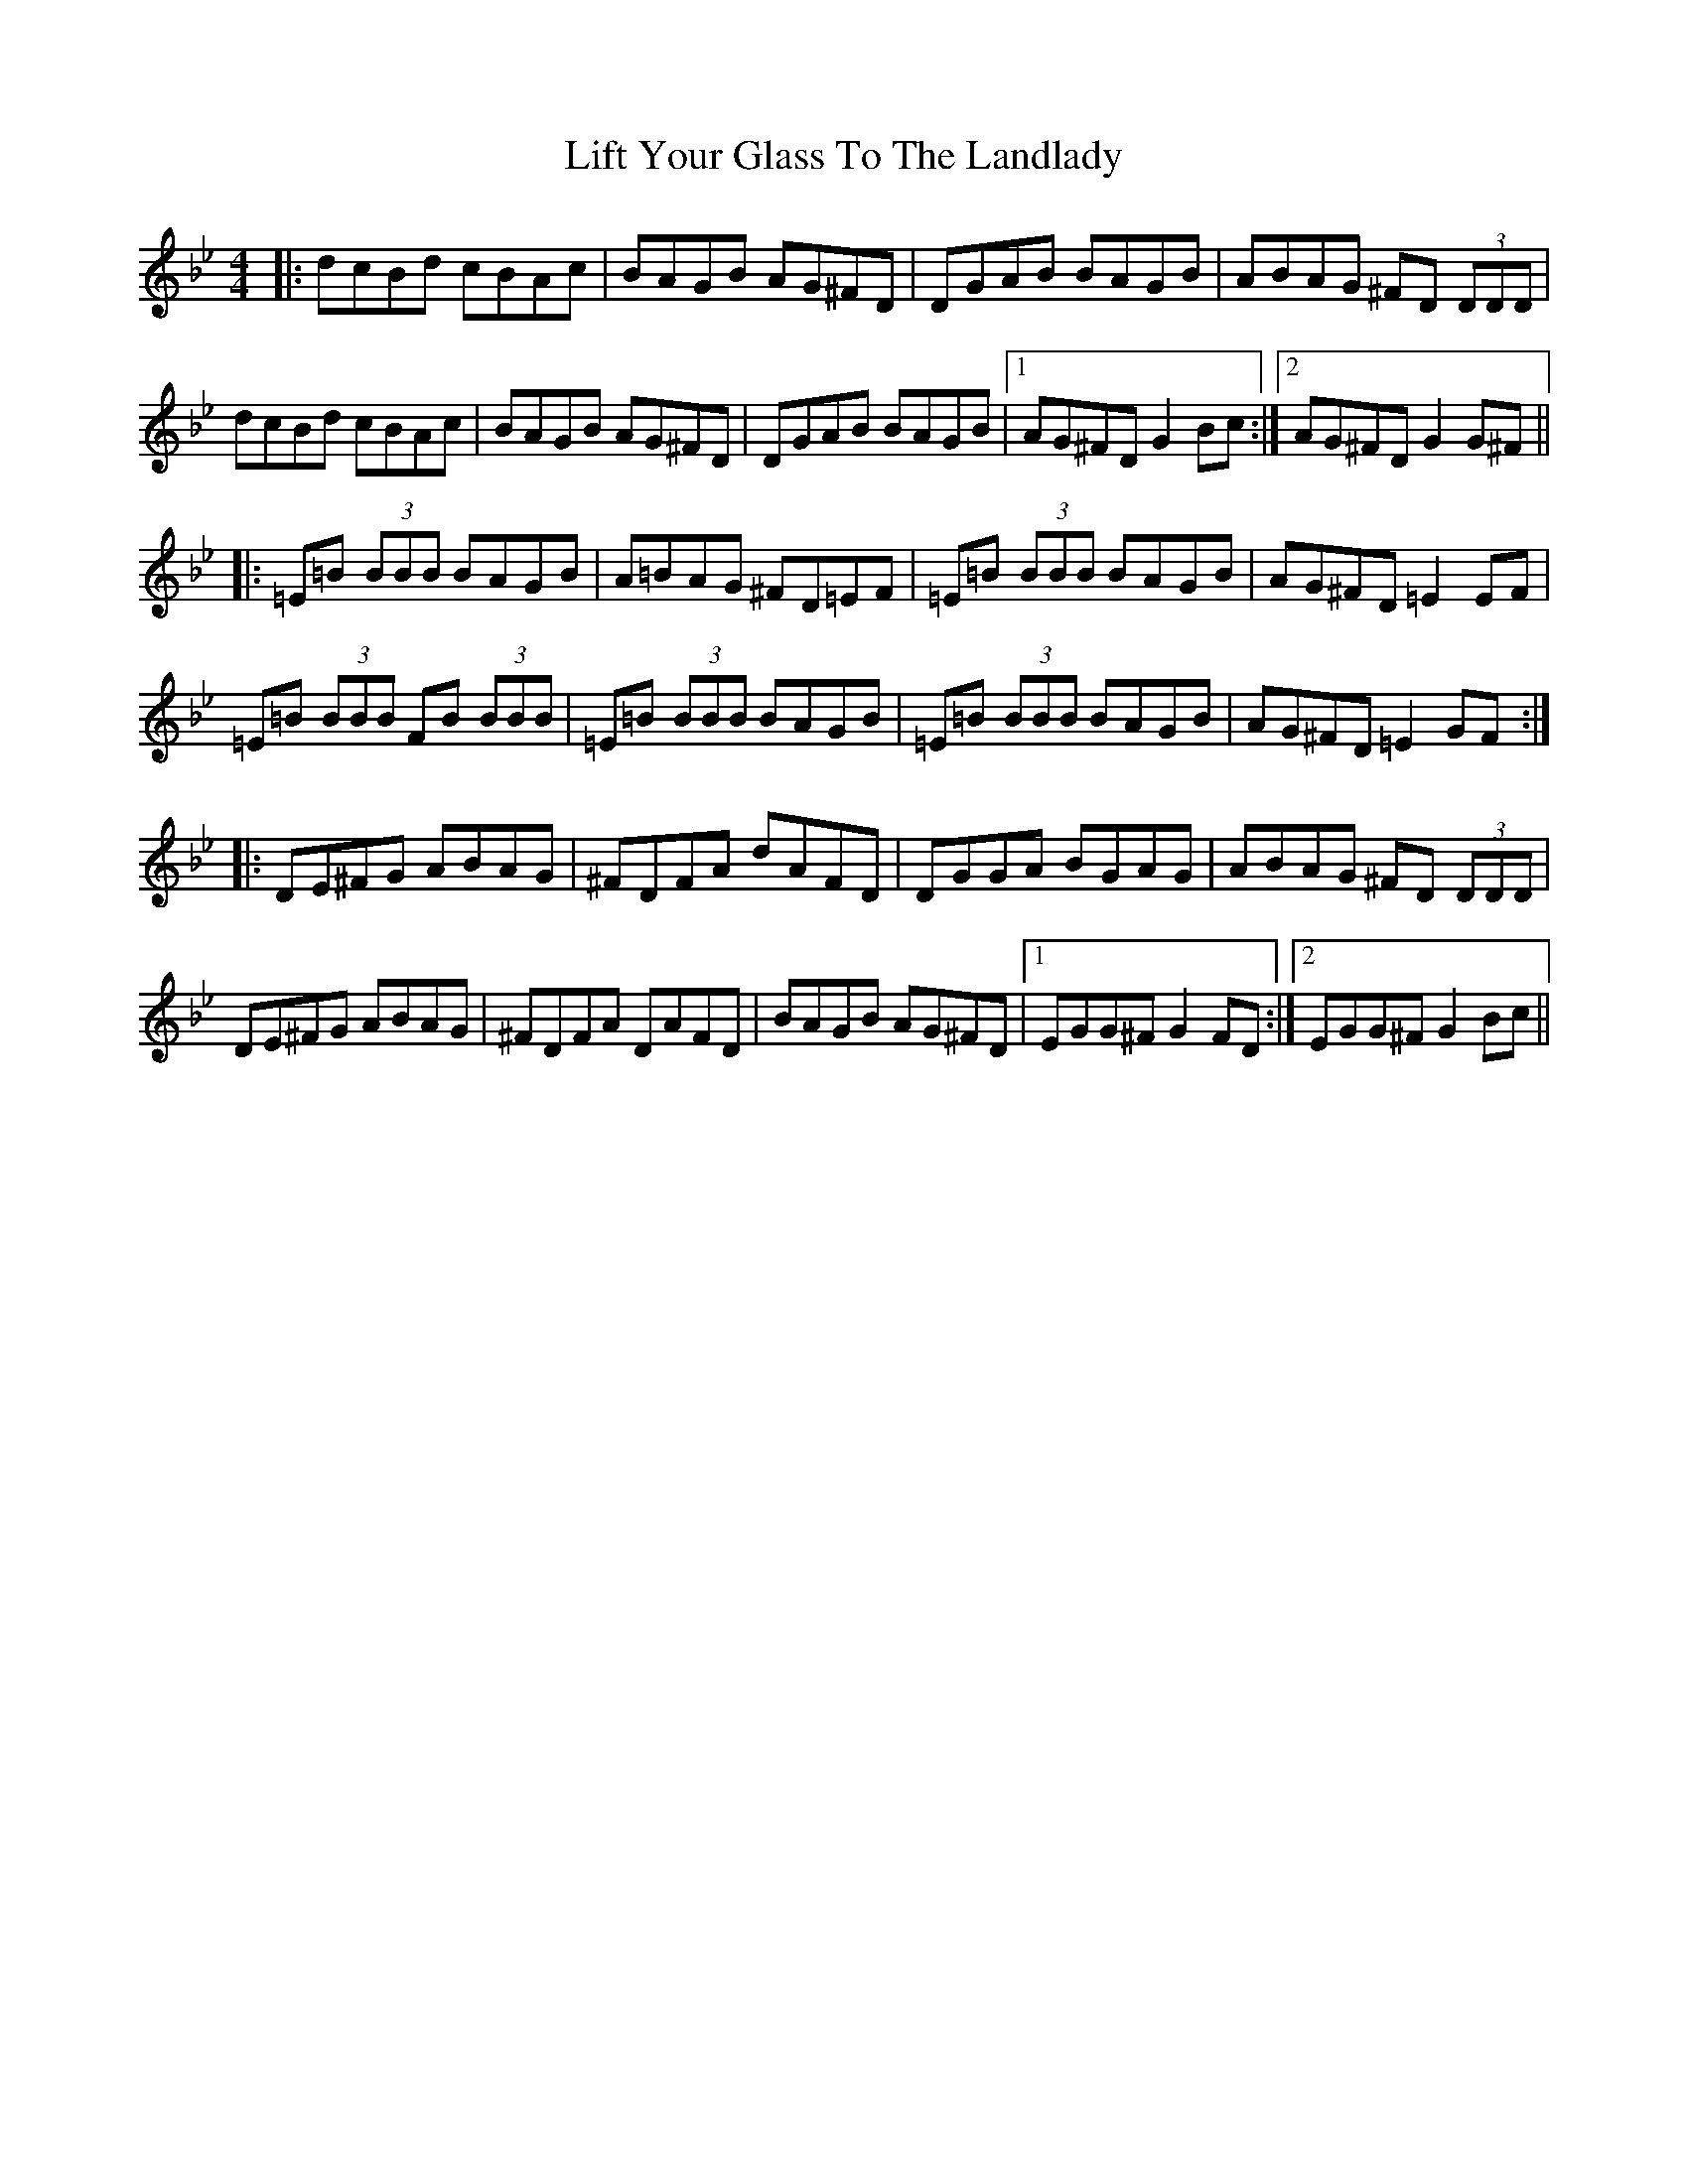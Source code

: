 X: 23549
T: Lift Your Glass To The Landlady
R: reel
M: 4/4
K: Gminor
|:dcBd cBAc|BAGB AG^FD|DGAB BAGB|ABAG ^FD (3DDD|
dcBd cBAc|BAGB AG^FD|DGAB BAGB|1 AG^FD G2 Bc:|2 AG^FD G2 G^F||
|:=E=B (3BBB BAGB|A=BAG ^FD=EF|=E=B (3BBB BAGB|AG^FD =E2 EF|
=E=B (3BBB FB (3BBB|=E=B (3BBB BAGB|=E=B (3BBB BAGB|AG^FD =E2 GF:|
|:DE^FG ABAG|^FDFA dAFD|DGGA BGAG|ABAG ^FD (3DDD|
DE^FG ABAG|^FDFA DAFD|BAGB AG^FD|1 EGG^F G2 FD:|2 EGG^F G2Bc||

